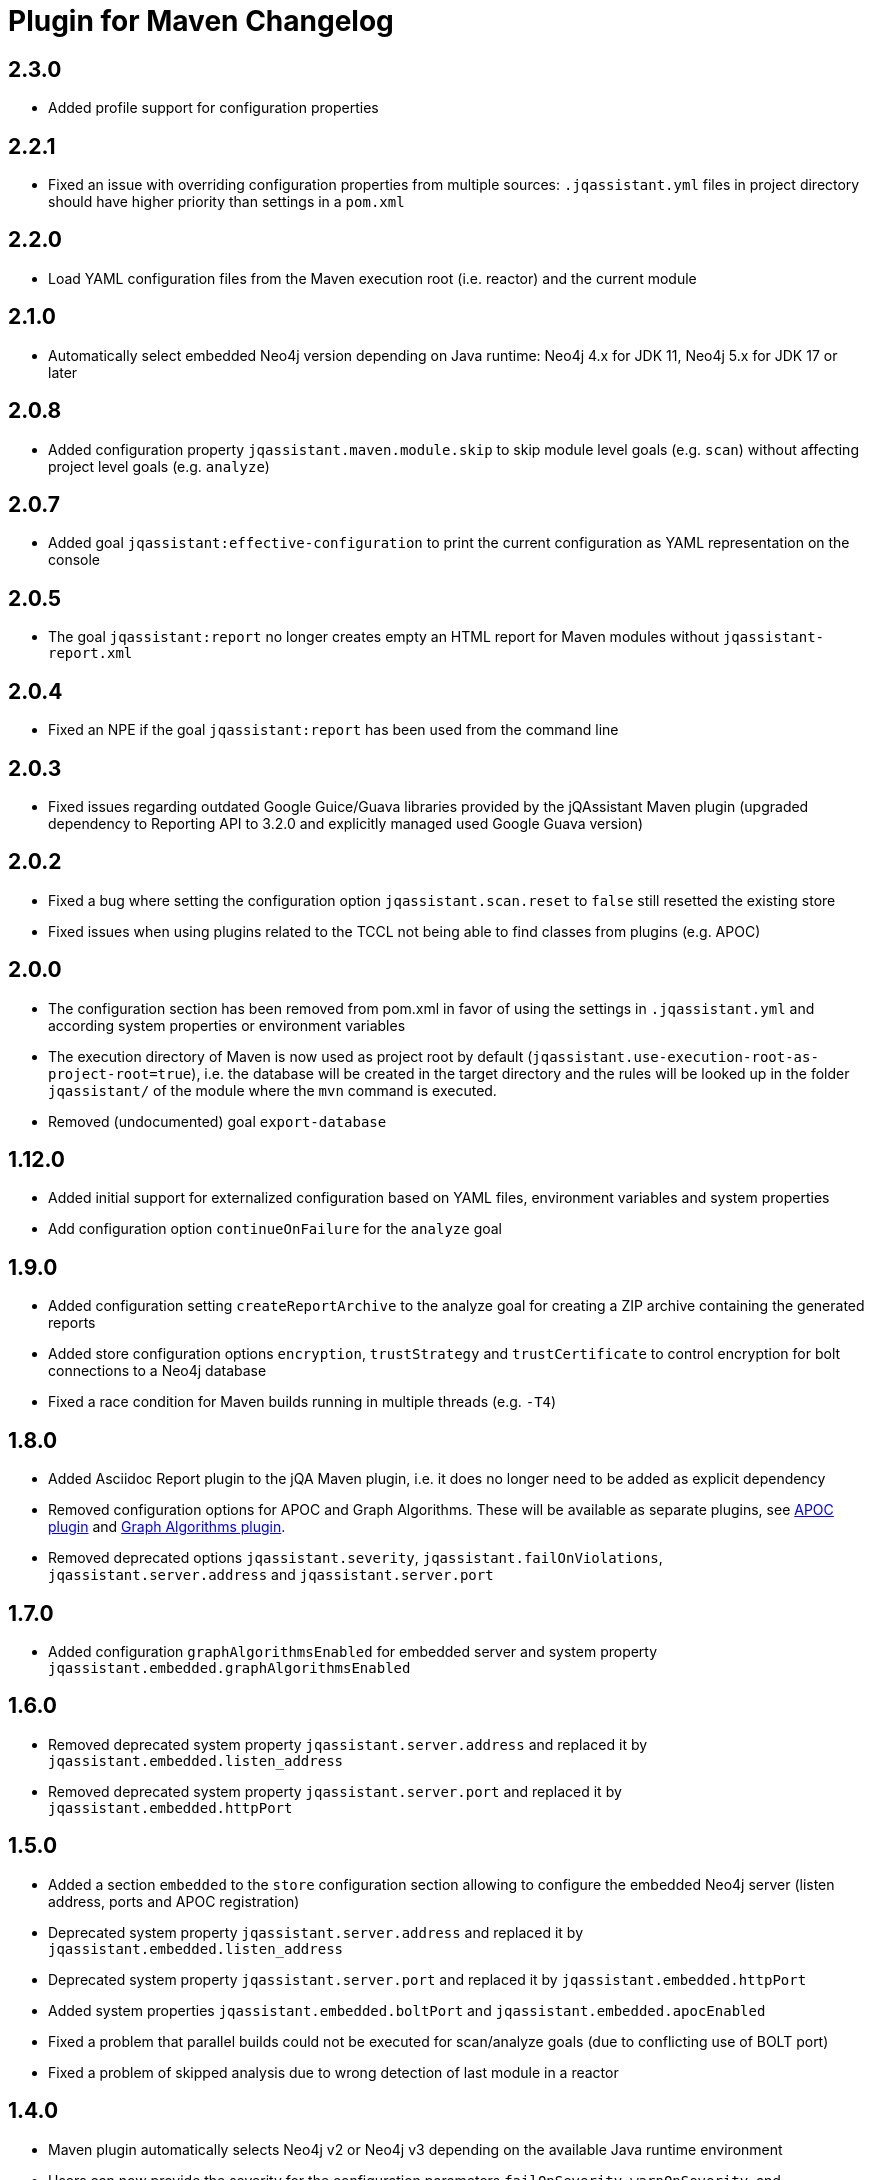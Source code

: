 
= Plugin for Maven Changelog

== 2.3.0

* Added profile support for configuration properties

== 2.2.1

* Fixed an issue with overriding configuration properties from multiple sources: `.jqassistant.yml` files in project directory should have higher priority than settings in a `pom.xml`

== 2.2.0

* Load YAML configuration files from the Maven execution root (i.e. reactor) and the current module

== 2.1.0

* Automatically select embedded Neo4j version depending on Java runtime: Neo4j 4.x for JDK 11, Neo4j 5.x for JDK 17 or later

== 2.0.8

* Added configuration property `jqassistant.maven.module.skip` to skip module level goals (e.g. `scan`) without affecting project level goals (e.g. `analyze`)

== 2.0.7

* Added goal `jqassistant:effective-configuration` to print the current configuration as YAML representation on the console

== 2.0.5

* The goal `jqassistant:report` no longer creates empty an HTML report for Maven modules without `jqassistant-report.xml`

== 2.0.4

* Fixed an NPE if the goal `jqassistant:report` has been used from the command line

== 2.0.3

* Fixed issues regarding outdated Google Guice/Guava libraries provided by the jQAssistant Maven plugin (upgraded dependency to Reporting API to 3.2.0 and explicitly managed used Google Guava version)

== 2.0.2

* Fixed a bug where setting the configuration option `jqassistant.scan.reset` to `false` still resetted the existing store
* Fixed issues when using plugins related to the TCCL not being able to find classes from plugins (e.g. APOC)

== 2.0.0

* The configuration section has been removed from pom.xml in favor of using the settings in `.jqassistant.yml` and according system properties or environment variables
* The execution directory of Maven is now used as project root by default (`jqassistant.use-execution-root-as-project-root=true`), i.e. the database will be created in the target directory and the rules will be looked up in the folder `jqassistant/` of the module where the `mvn` command is executed.
* Removed (undocumented) goal `export-database`


== 1.12.0

* Added initial support for externalized configuration based on YAML files, environment variables and system properties
* Add configuration option `continueOnFailure` for the `analyze` goal

== 1.9.0

* Added configuration setting `createReportArchive` to the analyze goal for creating a ZIP archive containing the generated reports
* Added store configuration options `encryption`, `trustStrategy` and `trustCertificate` to control encryption for bolt connections to a Neo4j database
* Fixed a race condition for Maven builds running in multiple threads (e.g. `-T4`)

== 1.8.0

* Added Asciidoc Report plugin to the jQA Maven plugin, i.e. it does no longer need to be added as explicit dependency
* Removed configuration options for APOC and Graph Algorithms.
These will be available as separate plugins, see https://github.com/jqassistant-contrib/jqassistant-apoc-plugin[APOC plugin] and https://github.com/jqassistant-contrib/jqassistant-graph-algorithms-plugin[Graph Algorithms plugin].
* Removed deprecated options `jqassistant.severity`, `jqassistant.failOnViolations`, `jqassistant.server.address` and `jqassistant.server.port`

== 1.7.0

* Added configuration `graphAlgorithmsEnabled` for embedded server and system property `jqassistant.embedded.graphAlgorithmsEnabled`

== 1.6.0

* Removed deprecated system property `jqassistant.server.address` and replaced it by `jqassistant.embedded.listen_address`
* Removed deprecated system property `jqassistant.server.port` and replaced it by `jqassistant.embedded.httpPort`

== 1.5.0

* Added a section `embedded` to the `store` configuration section allowing to configure the embedded Neo4j server (listen address, ports and APOC registration)
* Deprecated system property `jqassistant.server.address` and replaced it by `jqassistant.embedded.listen_address`
* Deprecated system property `jqassistant.server.port` and replaced it by `jqassistant.embedded.httpPort`
* Added system properties `jqassistant.embedded.boltPort` and `jqassistant.embedded.apocEnabled`
* Fixed a problem that parallel builds could not be executed for scan/analyze goals (due to conflicting use of BOLT port)
* Fixed a problem of skipped analysis due to wrong detection of last module in a reactor

== 1.4.0

* Maven plugin automatically selects Neo4j v2 or Neo4j v3 depending on the available Java runtime environment
* Users can now provide the severity for the configuration parameters
  `failOnSeverity`, `warnOnSeverity`, and `storeLifecycle`
  also in lower case letters.
* Users can now provide the severity for the configuration parameter
  `failOnSeverity` and `warnOnSeverity` also in lower case.
* The plugin for Maven now logs the severity of constraint violations
  which will cause the build to fail before the analysis will start.
  It also logs the severity of constraint violations which will
  cause warnings but without failing the build.
* Fixed a bug regarding wrong default values for `warnOnSeverity` and `failOnSeverity`

== 1.3.0

* Added initial support for remote Neo4j 3.x databases (embedded or using bolt protocol)
* Allow switching to Neo4j 3 using property `-Djqassistant.neo4jVersion=3` (experimental)
* Added 'store' configuration section providing configuration options for remote database instances
* Added 'rule' configuration section providing default severities for groups, concepts and constraints
* Deprecated configuration attributes `severity` and `failOnViolations` and replaced them with `warnOnSeverity` and `failOnSeverity`
* Fixed a problem where dependencies between types in different Maven modules have not been resolved

== 1.2.0

* Maven coordinates changed from `com.buschmais.jqassistant.scm:jqassistant-maven-plugin`
  to `com.buschmais.jqassistant:jqassistant-maven-plugin`.
* Added support for rule parameters.




